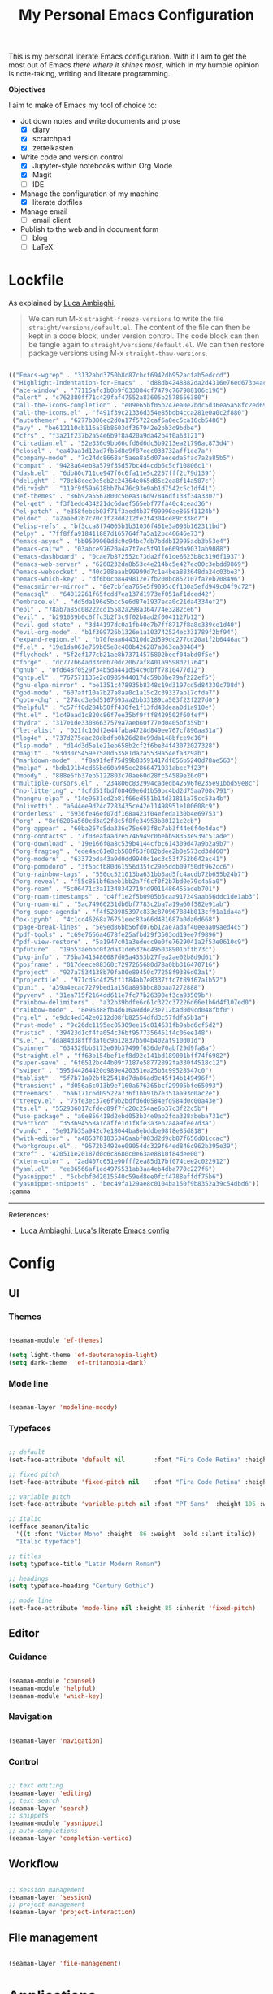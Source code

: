 #+STARTUP: overview
#+FILETAGS: :emacs:




#+title:My Personal Emacs Configuration
#+PROPERTY: header-args:emacs-lisp :results none :tangle ./init.el :mkdirp yes

This is my personal literate Emacs configuration. With it I aim to get the most out of Emacs /there where it shines most/, which in my humble opinion is note-taking, writing and literate programming.

*Objectives*

I aim to make of Emacs my tool of choice to:

- Jot down notes and write documents and prose
   - [X] diary
   - [X] scratchpad
   - [X] zettelkasten

- Write code and version control
   - [X] Jupyter-style notebooks within Org Mode
   - [X] Magit
   - [ ] IDE

- Manage the configuration of my machine
   - [X] literate dotfiles

- Manage email
   - [ ] email client

- Publish to the web and in document form
   - [ ] blog
   - [ ] LaTeX

* Lockfile

As explained by [[https://www.lucacambiaghi.com/vanilla-emacs/readme.html#3.2.straight_lockfile][Luca Ambiaghi]],

#+begin_quote

We can run M-x ~straight-freeze-versions~ to write the file ~straight/versions/default.el~. The content of the file can then be kept in a code block, under version control. The code block can then be tangle again to ~straight/versions/default.el~. We can then restore package versions using M-x ~straight-thaw-versions~.

#+end_quote

#+begin_src emacs-lisp :tangle ~/.emacs.d/straight/versions/default.el

(("Emacs-wgrep" . "3132abd3750b8c87cbcf6942db952acfab5edccd")
 ("Highlight-Indentation-for-Emacs" . "d88db4248882da2d4316e76ed673b4ac1fa99ce3")
 ("ace-window" . "77115afc1b0b9f633084cf7479c767988106c196")
 ("alert" . "c762380ff71c429faf47552a83605b2578656380")
 ("all-the-icons-completion" . "e09e65bf05b247ea0e2bdc5d36ea5a58fc2ed69b")
 ("all-the-icons.el" . "f491f39c21336d354e85bdb4cca281e0a0c2f880")
 ("autothemer" . "6277b086ec2d0a17f5722caf6a0ec5ca16cb5486")
 ("avy" . "be612110cb116a38b8603df367942e2bb3d9bdbe")
 ("cfrs" . "f3a21f237b2a54e6b9f8a420a9da42b4f0a63121")
 ("circadian.el" . "52e336d9bb66cfd6d6dc5b9213ea21796ac873d4")
 ("closql" . "ea49aa1d12ad7fb5d8e9f87eec033732aff1ee7a")
 ("company-mode" . "7c24dc8668af5aea8a5d07aeceda5fac7a2a85b5")
 ("compat" . "9428a64eb8a579f35d57bc4d4cdb6c5cf10806c1")
 ("dash.el" . "6db80c711ce947f6c6fa11e5c2257fff2c79d139")
 ("delight" . "70cb8cec9e5eb2c24364e065d85c2ea8f14a587c")
 ("dirvish" . "119f9f59a618bb7b476c93e9ab1d7542c5c1df41")
 ("ef-themes" . "86b92a5567800c50ea316d97846df138f34a3307")
 ("el-get" . "f3f1edd434221dc6daef565ebf77fa40c4cead36")
 ("el-patch" . "e358febcb03f71f3aed4b37f99990ae865f1124b")
 ("eldoc" . "a2aaed2b7c70c1f28dd212fe2f4304ce89c338d7")
 ("elisp-refs" . "bf3cca8f74065b1b31036f461e3a093b162311bd")
 ("elpy" . "7ff8ffa918411887d165764f7a5a12bc46646e73")
 ("emacs-async" . "bb0509060ddc9c94bc7db7bddb12995acb3b53e4")
 ("emacs-calfw" . "03abce97620a4a7f7ec5f911e669da9031ab9088")
 ("emacs-dashboard" . "0cae7b872552c73da2ff61de6623b8c3196f1937")
 ("emacs-web-server" . "6260232da8b53c4e214bc5e427ec00c3ebdd9869")
 ("emacs-websocket" . "40c208eaab99999d7c1e4bea883648da24c03be3")
 ("emacs-which-key" . "df6b0cb8449812e7fb200bc852107fa7eb708496")
 ("emacsmirror-mirror" . "8e7cbfea765e5f9095c6f130a5efd949c04f9c72")
 ("emacsql" . "64012261f65fcdd7ea137d1973ef051af1dced42")
 ("embrace.el" . "dd5da196e5bcc5e6d87e1937eca0c21da4334ef2")
 ("epl" . "78ab7a85c08222cd15582a298a364774e3282ce6")
 ("evil" . "b291039b0c6ffc3b2f3c9f02b8ad2f0041127b12")
 ("evil-god-state" . "3d44197dc0a1fb40e7b7ff8717f8a8c339ce1d40")
 ("evil-org-mode" . "b1f309726b1326e1a103742524ec331789f2bf94")
 ("expand-region.el" . "b70feaa644310dc2d599dc277cd20a1f2b6446ac")
 ("f.el" . "19e1da061e759b05e8c480b426287a063ca39484")
 ("flycheck" . "5f2ef177cb21ae8b73714575802beef04abd0f5e")
 ("forge" . "dc777b64ad33d0b70dc2067af8401a9598d21764")
 ("ghub" . "0fd648f0529f34b5da441d54c9dbff7810477d12")
 ("gntp.el" . "767571135e2c0985944017dc59b0be79af222ef5")
 ("gnu-elpa-mirror" . "be1351c478935b8348c19d3197cd5d84330c708d")
 ("god-mode" . "607aff10a7b27a8aa0c1a15c2c39337ab17cfda7")
 ("goto-chg" . "278cd3e6d5107693aa2bb33189ca503f22f227d0")
 ("helpful" . "c57ff0d284b50ff430fe1f13fd48deaa0d1a910e")
 ("ht.el" . "1c49aad1c820c86f7ee35bf9fff8429502f60fef")
 ("hydra" . "317e1de33086637579a7aeb60f77ed0405bf359b")
 ("let-alist" . "021fc10df2e44faba4728d849ee767cf890aa51a")
 ("log4e" . "737d275eac28dbdfb0b26d28e99da148bfce9d16")
 ("lsp-mode" . "d14d3d5e1e21eb658b2cf2f6be34f43072027328")
 ("magit" . "93d30c5459e75a0d53581da2a5539a54efa329ab")
 ("markdown-mode" . "f8a91fef75d99b83591417df856b5240d78ae563")
 ("melpa" . "bdb191b4cd65bd60a905ec2866471031abec7f23")
 ("moody" . "888e6fb37eb5122803c70ae60d28fc54589e26c0")
 ("multiple-cursors.el" . "234806c832994cadedb42596fe235e91bbd59e8c")
 ("no-littering" . "fcfd51fbdf08469e6d1b59bc4bd2d75aa708c791")
 ("nongnu-elpa" . "14e9631cd2b81f66ed551b14d31811a75cc53a4b")
 ("olivetti" . "a644ee9d24c7283435ce42e11498951e100608c9")
 ("orderless" . "6936fe46ef07df168a423f04efeda130b4e69753")
 ("org" . "8ef6205a560cd3a92f8c5f8fe34953b80121c2cb")
 ("org-appear" . "60ba267c5da336e75e603f8c7ab3f44e6f4e4dac")
 ("org-contacts" . "7f03eafaad2e5746949c0bebb98353e939c51ade")
 ("org-download" . "19e166f0a8c539b4144cfbc614309d47a9b2a9b7")
 ("org-fragtog" . "ede4ac61e8cb580f63f882bdee2b0e573cd3dd60")
 ("org-modern" . "63372bda43a9d0dd9940c1ec3c53f752b642ac41")
 ("org-pomodoro" . "3f5bcfb80d61556d35fc29e5ddb09750df962cc6")
 ("org-rainbow-tags" . "550cc521013ba631bb3ad5fc4acdb72b655b24b7")
 ("org-reveal" . "f55c851bf6aeb1bb2a7f6cf0f2b7bd0e79c4a5a0")
 ("org-roam" . "5c06471c3a11348342719fd9011486455adeb701")
 ("org-roam-timestamps" . "c4ff1e2f5b0905b5caa917249aab56ddc1de1ab3")
 ("org-roam-ui" . "5ac74960231db0bf7783c2ba7a19a60f582e91ab")
 ("org-super-agenda" . "f4f528985397c833c870967884b013cf91a1da4a")
 ("ox-ipynb" . "4c1cc46268a76751eec83a66d481687a0da6d668")
 ("page-break-lines" . "5e9ed86bb56fd076b12ae7adaf40eeaa09aed4c5")
 ("pdf-tools" . "c69e7656a4678fe25afbd29f3503dd19ee7f9896")
 ("pdf-view-restore" . "5a1947c01a3edecc9e0fe7629041a2f53e0610c9")
 ("pfuture" . "19b53aebbc0f2da31de6326c495038901bffb73c")
 ("pkg-info" . "76ba7415480687d05a4353b27fea2ae02b8d9d61")
 ("posframe" . "017deece88360c7297265680d78a0bb316470716")
 ("project" . "927a7534138b70fa80e89450c77258f9386d03a1")
 ("projectile" . "971cd5c4f25ff1f84ab7e8337ffc7f89f67a1b52")
 ("puni" . "a39a4ecac7279bed1a150a895bbc80baa7272888")
 ("pyvenv" . "31ea715f2164dd611e7fc77b26390ef3ca93509b")
 ("rainbow-delimiters" . "a32b39bdfe6c61c322c37226d66e1b6d4f107ed0")
 ("rainbow-mode" . "8e96388fb4d616a9dde23e712bad0d9cd048fbf0")
 ("rg.el" . "e9dc4ed342e0212d08fb82554dfd3c57fdfa5b1a")
 ("rust-mode" . "9c26dc1195ec05309ee15c014631fb9abd6cf5d2")
 ("rustic" . "39423d1cf4fa054c36bf9577356451f4c06ee148")
 ("s.el" . "dda84d38fffdaf0c9b12837b504b402af910d01d")
 ("spinner" . "634529bb3173e09b37499f636de70abf29d9fa8a")
 ("straight.el" . "ff63b154bef1ef8d92c141bd189001bff74f6982")
 ("super-save" . "6f6512bc44b09f7187e58772892fa330f4518c12")
 ("swiper" . "595d44264420d989e420351ea25b3c99528547c0")
 ("tablist" . "5f7b71a92bfb25418d7da86ad9c45f14b149496f")
 ("transient" . "d056a6c013b9e7160a676365bcf29905bfe65093")
 ("treemacs" . "6a6171c6d09522a736f1bb91b7e351aa93d0ac2e")
 ("treepy.el" . "75fe3ec37e6f9b2bdfd6d0584efd984d0c00a43e")
 ("ts.el" . "552936017cfdec89f7fc20c254ae6b37c3f22c5b")
 ("use-package" . "a6e856418d2ebd053b34e0ab2fda328abeba731c")
 ("vertico" . "353694558a1caffe1d1f8fe3a3eb7a4a9fee7d3a")
 ("vundo" . "5e917b35a942c7e18044ba8ebddbe98f8e85d818")
 ("with-editor" . "a4853781835346aabf083d2d9cb87f656d01ccac")
 ("workgroups.el" . "9572b3492ee09054dc329f64ed846c962b395e39")
 ("xref" . "420511e20187d0c6c8680c0e63ae8810f84dee00")
 ("xterm-color" . "2ad407c651e90fff2ea85d17bf074cee2c022912")
 ("yaml.el" . "ee86566af1ed4975531ab3aa4eb4dba770c227f6")
 ("yasnippet" . "5cbdbf0d2015540c59ed8ee0fcf4788effdf75b6")
 ("yasnippet-snippets" . "bec49fa129ae8c0104ba150f9b8352a39c54dbd6"))
:gamma

#+end_src

-----
References:

- [[https://www.lucacambiaghi.com/vanilla-emacs/readme.html][Luca Ambiaghi, Luca's literate Emacs config]]


* Config
** UI
*** Themes

#+begin_src emacs-lisp

(seaman-module 'ef-themes)

(setq light-theme 'ef-deuteranopia-light)
(setq dark-theme  'ef-tritanopia-dark)

#+end_src

*** Mode line

#+begin_src emacs-lisp

(seaman-layer 'modeline-moody)

#+end_src

*** Typefaces

#+begin_src emacs-lisp

;; default
(set-face-attribute 'default nil        :font "Fira Code Retina" :height 93)

;; fixed pitch
(set-face-attribute 'fixed-pitch nil    :font "Fira Code Retina" :height 93)

;; variable pitch
(set-face-attribute 'variable-pitch nil :font "PT Sans"  :height 105 :weight 'regular)

;; italic
(defface seaman/italic
  '((t :font "Victor Mono" :height  86 :weight  bold :slant italic))
  "Italic typeface")

;; titles
(setq typeface-title "Latin Modern Roman")

;; headings
(setq typeface-heading "Century Gothic")

;; mode line
(set-face-attribute 'mode-line nil :height 85 :inherit 'fixed-pitch)

#+end_src

** Editor
*** Guidance

#+begin_src emacs-lisp

(seaman-module 'counsel)
(seaman-module 'helpful)
(seaman-module 'which-key)

#+end_src

*** Navigation

#+begin_src emacs-lisp

(seaman-layer 'navigation)

#+end_src

*** Control

#+begin_src emacs-lisp

;; text editing
(seaman-layer 'editing)
;; text search
(seaman-layer 'search)
;; snippets
(seaman-module 'yasnippet)
;; auto-completions
(seaman-layer 'completion-vertico)

#+end_src

** Workflow

#+begin_src emacs-lisp

;; session management
(seaman-layer 'session)
;; project management
(seaman-layer 'project-interaction)

#+end_src

** File management

#+begin_src emacs-lisp

(seaman-layer 'file-management)

#+end_src


* Applications
** IDE

#+begin_src emacs-lisp

(seaman-layer 'ide)

#+end_src

** PDF

#+begin_src emacs-lisp

(seaman-layer 'pdf)

#+end_src

** LaTeX

#+begin_src emacs-lisp

(seaman-layer 'latex)

#+end_src

** Org Mode

#+begin_src emacs-lisp

(seaman-module 'bitacora)

(seaman-layer 'org-agenda)
(seaman-layer 'org-gtd)

#+end_src


* Personal settings

#+begin_src emacs-lisp

;; language
(setq default-input-method 'spanish-prefix)

;; custom link types
(@seaman/org-dir-link "msc1" (concat home "studio/academic/education/TU Delft/MSc/Space Flight/SPF-1/"))
(@seaman/org-dir-link "ta"(concat home "studio/academic/education/TU Delft/_assistantships/"))

;; org-roam capture templates
(setq org-roam-capture-templates
      '(("m" "mathematics" plain "%?"
         :target (file+head "mathematics/%<%Y%m%d%H%M%S>-${slug}.org"
			           "#+STARTUP: subtree\n\n\n\n#+title:${title}\n\n\n")
         :unnarrowed t)
        ("c" "control" plain "%?"
         :target (file+head "control/%<%Y%m%d%H%M%S>-${slug}.org"
			           "#+STARTUP: subtree\n\n\n\n#+title:${title}\n\n\n")
         :unnarrowed t)))

;; org-agenda setup
(setq org-agenda-hide-tags-regexp
      "CW\\|INT\\|THESIS\\|TA\\|BIRTHDAY\\|PERSONAL\\|PROFESSIONAL\\|TRAVEL\\|PEOPLE\\|HOME\\|FINANCE\\|PURCHASES\\|GIFTS")

(setq org-super-agenda-groups
      '(;; Each group has an implicit boolean OR operator between its selectors.
        (:name "Important"
               ;; Single arguments given alone
               :priority "A")
        (:name "Coursework"
               ;; Single arguments given alone
               :tag "CW")
        (:name "Internship"
               ;; Single arguments given alone
               :tag "INT")
        (:name "Thesis"
               ;; Single arguments given alone
               :tag "THESIS")
        (:name "Assistantships"
               ;; Single arguments given alone
               :tag "TA")
        (:name "Personal"
               ;; Single arguments given alone
               :tag "PERSONAL")
        (:name "Professional"
               ;; Single arguments given alone
               :tag "PROFESSIONAL")
        (:name "Travel"
               ;; Single arguments given alone
               :tag "TRAVEL")
        (:name "Keeping in touch"
               ;; Single arguments given alone
               :tag "PEOPLE")
        (:name "Home"
               ;; Single arguments given alone
               :tag "HOME")
        (:name "Medical"
               ;; Single arguments given alone
               :tag "MEDICAL")
        (:name "Finance"
               ;; Single arguments given alone
               :tag "FINANCE")
        (:name "Purchases"
               ;; Single arguments given alone
               :tag "PURCHASES")
        (:name "Gifts"
               ;; Single arguments given alone
               :tag "GIFTS")
        (:name "Birthdays"
               ;; Single arguments given alone
               :tag "BIRTHDAY")
        (:priority<= "B"
                     ;; Show this section after "Today" and "Important", because
                     ;; their order is unspecified, defaulting to 0. Sections
                     ;; are displayed lowest-number-first.
                     :order 1)
        ;; After the last group, the agenda will display items that didn't
        ;; match any of these groups, with the default order position of 99
        ))

#+end_src



